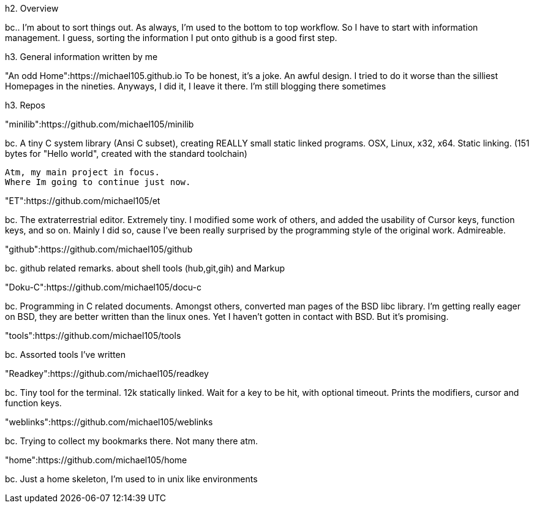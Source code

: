 

h2. Overview


bc.. I'm about to sort things out.
As always, I'm used to the bottom to top workflow.
So I have to start with information management.
I guess, sorting the information I put 
onto github is a good first step.


h3. General information written by me


"An odd Home":https://michael105.github.io
	To be honest, it's a joke. An awful design.
	I tried to do it worse than the silliest Homepages in the nineties.
	Anyways, I did it, I leave it there.
	I'm still blogging there sometimes



h3. Repos


"minilib":https://github.com/michael105/minilib

bc. A tiny C system library (Ansi C subset), 
creating REALLY small static linked programs. 
OSX, Linux, x32, x64. Static linking. 
(151 bytes for "Hello world", 
created with the standard toolchain) 

	Atm, my main project in focus.
	Where Im going to continue just now.

"ET":https://github.com/michael105/et

bc. The extraterrestrial editor.
Extremely tiny. 
I modified some work of others,
and added the usability of Cursor keys, 
function keys, and so on.
Mainly I did so, cause I've been really surprised
by the programming style of the original work.
Admireable.

"github":https://github.com/michael105/github

bc. github related remarks.
about shell tools (hub,git,gih) 
and Markup

"Doku-C":https://github.com/michael105/docu-c

bc. Programming in C related documents.
Amongst others, converted man pages of the BSD libc library.
I'm getting really eager on BSD, 
they are better written than the linux ones.
Yet I haven't gotten in contact with BSD.
But it's promising.

"tools":https://github.com/michael105/tools

bc. Assorted tools I've written

"Readkey":https://github.com/michael105/readkey

bc. Tiny tool for the terminal. 
12k statically linked. 
Wait for a key to be hit, with optional timeout. 
Prints the modifiers, cursor and function keys. 

"weblinks":https://github.com/michael105/weblinks

bc. Trying to collect my bookmarks there.
Not many there atm.
	

"home":https://github.com/michael105/home

bc. Just a home skeleton, I'm used to in unix like environments
